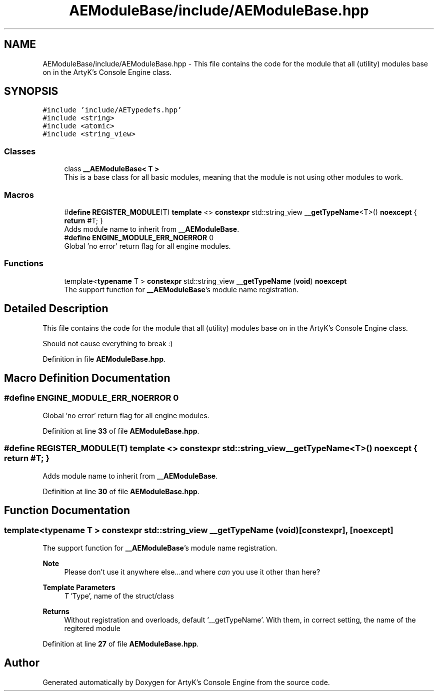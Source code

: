 .TH "AEModuleBase/include/AEModuleBase.hpp" 3 "Fri Jan 12 2024 01:05:42" "Version v0.0.8.5a" "ArtyK's Console Engine" \" -*- nroff -*-
.ad l
.nh
.SH NAME
AEModuleBase/include/AEModuleBase.hpp \- This file contains the code for the module that all (utility) modules base on in the ArtyK's Console Engine class\&.  

.SH SYNOPSIS
.br
.PP
\fC#include 'include/AETypedefs\&.hpp'\fP
.br
\fC#include <string>\fP
.br
\fC#include <atomic>\fP
.br
\fC#include <string_view>\fP
.br

.SS "Classes"

.in +1c
.ti -1c
.RI "class \fB__AEModuleBase< T >\fP"
.br
.RI "This is a base class for all basic modules, meaning that the module is not using other modules to work\&. "
.in -1c
.SS "Macros"

.in +1c
.ti -1c
.RI "#\fBdefine\fP \fBREGISTER_MODULE\fP(T)   \fBtemplate\fP <> \fBconstexpr\fP std::string_view \fB__getTypeName\fP<T>() \fBnoexcept\fP { \fBreturn\fP #T; }"
.br
.RI "Adds module name to inherit from \fB__AEModuleBase\fP\&. "
.ti -1c
.RI "#\fBdefine\fP \fBENGINE_MODULE_ERR_NOERROR\fP   0"
.br
.RI "Global 'no error' return flag for all engine modules\&. "
.in -1c
.SS "Functions"

.in +1c
.ti -1c
.RI "template<\fBtypename\fP T > \fBconstexpr\fP std::string_view \fB__getTypeName\fP (\fBvoid\fP) \fBnoexcept\fP"
.br
.RI "The support function for \fB__AEModuleBase\fP's module name registration\&. "
.in -1c
.SH "Detailed Description"
.PP 
This file contains the code for the module that all (utility) modules base on in the ArtyK's Console Engine class\&. 

Should not cause everything to break :) 
.PP
Definition in file \fBAEModuleBase\&.hpp\fP\&.
.SH "Macro Definition Documentation"
.PP 
.SS "#\fBdefine\fP ENGINE_MODULE_ERR_NOERROR   0"

.PP
Global 'no error' return flag for all engine modules\&. 
.PP
Definition at line \fB33\fP of file \fBAEModuleBase\&.hpp\fP\&.
.SS "#\fBdefine\fP REGISTER_MODULE(T)   \fBtemplate\fP <> \fBconstexpr\fP std::string_view \fB__getTypeName\fP<T>() \fBnoexcept\fP { \fBreturn\fP #T; }"

.PP
Adds module name to inherit from \fB__AEModuleBase\fP\&. 
.PP
Definition at line \fB30\fP of file \fBAEModuleBase\&.hpp\fP\&.
.SH "Function Documentation"
.PP 
.SS "template<\fBtypename\fP T > \fBconstexpr\fP std::string_view __getTypeName (\fBvoid\fP)\fC [constexpr]\fP, \fC [noexcept]\fP"

.PP
The support function for \fB__AEModuleBase\fP's module name registration\&. 
.PP
\fBNote\fP
.RS 4
Please don't use it anywhere else\&.\&.\&.and where \fIcan\fP you use it other than here?
.RE
.PP
\fBTemplate Parameters\fP
.RS 4
\fIT\fP 'Type', name of the struct/class
.RE
.PP
\fBReturns\fP
.RS 4
Without registration and overloads, default '__getTypeName'\&. With them, in correct setting, the name of the regitered module
.RE
.PP

.PP
Definition at line \fB27\fP of file \fBAEModuleBase\&.hpp\fP\&.
.SH "Author"
.PP 
Generated automatically by Doxygen for ArtyK's Console Engine from the source code\&.
